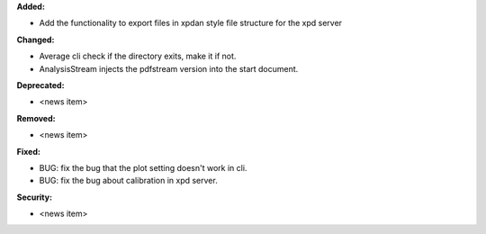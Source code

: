 **Added:**

* Add the functionality to export files in xpdan style file structure for the xpd server

**Changed:**

* Average cli check if the directory exits, make it if not.

* AnalysisStream injects the pdfstream version into the start document.

**Deprecated:**

* <news item>

**Removed:**

* <news item>

**Fixed:**

* BUG: fix the bug that the plot setting doesn't work in cli.

* BUG: fix the bug about calibration in xpd server.

**Security:**

* <news item>
